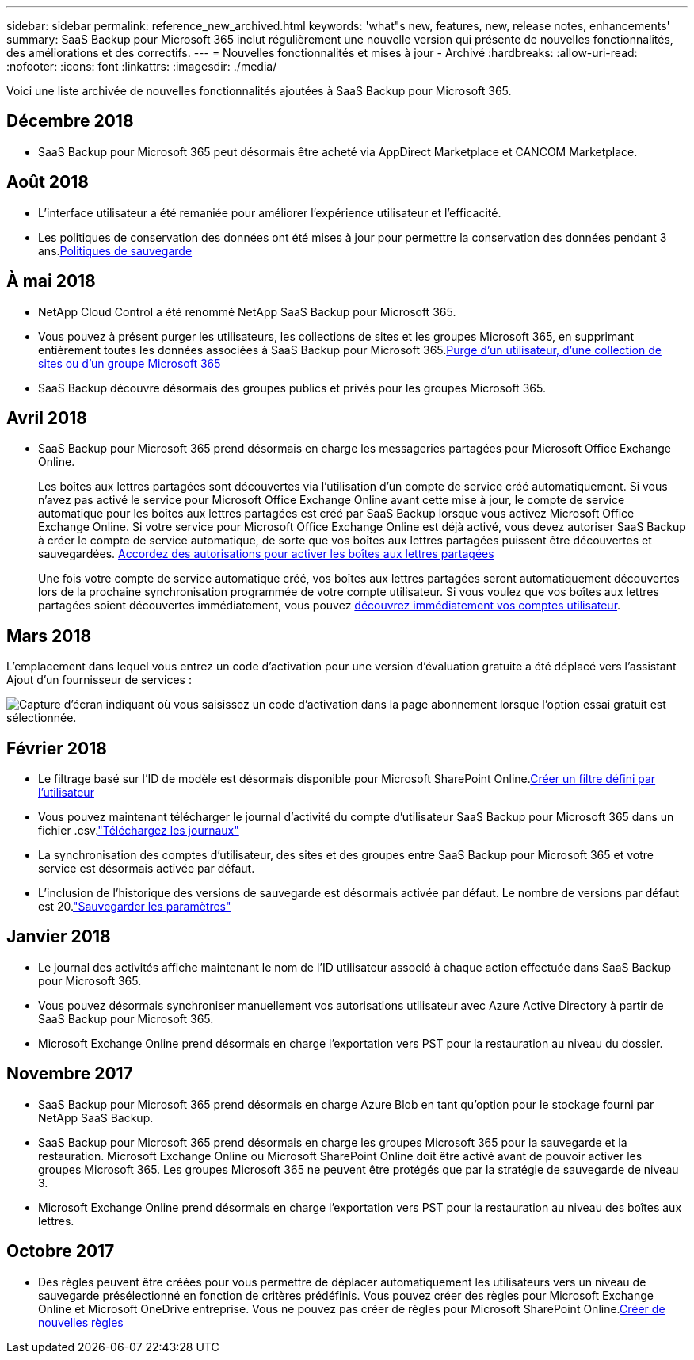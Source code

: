 ---
sidebar: sidebar 
permalink: reference_new_archived.html 
keywords: 'what"s new, features, new, release notes, enhancements' 
summary: SaaS Backup pour Microsoft 365 inclut régulièrement une nouvelle version qui présente de nouvelles fonctionnalités, des améliorations et des correctifs. 
---
= Nouvelles fonctionnalités et mises à jour - Archivé
:hardbreaks:
:allow-uri-read: 
:nofooter: 
:icons: font
:linkattrs: 
:imagesdir: ./media/


[role="lead"]
Voici une liste archivée de nouvelles fonctionnalités ajoutées à SaaS Backup pour Microsoft 365.



== Décembre 2018

* SaaS Backup pour Microsoft 365 peut désormais être acheté via AppDirect Marketplace et CANCOM Marketplace.




== Août 2018

* L'interface utilisateur a été remaniée pour améliorer l'expérience utilisateur et l'efficacité.
* Les politiques de conservation des données ont été mises à jour pour permettre la conservation des données pendant 3 ans.<<concept_backup_policies.adoc#backup_policies,Politiques de sauvegarde>>




== À mai 2018

* NetApp Cloud Control a été renommé NetApp SaaS Backup pour Microsoft 365.
* Vous pouvez à présent purger les utilisateurs, les collections de sites et les groupes Microsoft 365, en supprimant entièrement toutes les données associées à SaaS Backup pour Microsoft 365.<<task_purging.adoc#purging-a-user-site-collection-or-office-365-group,Purge d'un utilisateur, d'une collection de sites ou d'un groupe Microsoft 365>>
* SaaS Backup découvre désormais des groupes publics et privés pour les groupes Microsoft 365.




== Avril 2018

* SaaS Backup pour Microsoft 365 prend désormais en charge les messageries partagées pour Microsoft Office Exchange Online.
+
Les boîtes aux lettres partagées sont découvertes via l'utilisation d'un compte de service créé automatiquement. Si vous n'avez pas activé le service pour Microsoft Office Exchange Online avant cette mise à jour, le compte de service automatique pour les boîtes aux lettres partagées est créé par SaaS Backup lorsque vous activez Microsoft Office Exchange Online. Si votre service pour Microsoft Office Exchange Online est déjà activé, vous devez autoriser SaaS Backup à créer le compte de service automatique, de sorte que vos boîtes aux lettres partagées puissent être découvertes et sauvegardées. <<task_granting_permissions_to_enable_shared_mailboxes.adoc#granting-permissions-to-enable-shared-mailboxes,Accordez des autorisations pour activer les boîtes aux lettres partagées>>

+
Une fois votre compte de service automatique créé, vos boîtes aux lettres partagées seront automatiquement découvertes lors de la prochaine synchronisation programmée de votre compte utilisateur. Si vous voulez que vos boîtes aux lettres partagées soient découvertes immédiatement, vous pouvez <<task_discovering_new.adoc#sdiscovering-new-mailboxes-sites-and-groups,découvrez immédiatement vos comptes utilisateur>>.





== Mars 2018

L'emplacement dans lequel vous entrez un code d'activation pour une version d'évaluation gratuite a été déplacé vers l'assistant Ajout d'un fournisseur de services :

image:subscription_types_free_trial.jpg["Capture d'écran indiquant où vous saisissez un code d'activation dans la page abonnement lorsque l'option essai gratuit est sélectionnée."]



== Février 2018

* Le filtrage basé sur l'ID de modèle est désormais disponible pour Microsoft SharePoint Online.<<task_creating_user_defined_filter.adoc#creating-a-user-defined-filer,Créer un filtre défini par l'utilisateur>>
* Vous pouvez maintenant télécharger le journal d'activité du compte d'utilisateur SaaS Backup pour Microsoft 365 dans un fichier .csv.link:task_downloading_data.html["Téléchargez les journaux"]
* La synchronisation des comptes d'utilisateur, des sites et des groupes entre SaaS Backup pour Microsoft 365 et votre service est désormais activée par défaut.
* L'inclusion de l'historique des versions de sauvegarde est désormais activée par défaut. Le nombre de versions par défaut est 20.link:concept_backup_settings.html["Sauvegarder les paramètres"]




== Janvier 2018

* Le journal des activités affiche maintenant le nom de l'ID utilisateur associé à chaque action effectuée dans SaaS Backup pour Microsoft 365.
* Vous pouvez désormais synchroniser manuellement vos autorisations utilisateur avec Azure Active Directory à partir de SaaS Backup pour Microsoft 365.
* Microsoft Exchange Online prend désormais en charge l'exportation vers PST pour la restauration au niveau du dossier.




== Novembre 2017

* SaaS Backup pour Microsoft 365 prend désormais en charge Azure Blob en tant qu'option pour le stockage fourni par NetApp SaaS Backup.
* SaaS Backup pour Microsoft 365 prend désormais en charge les groupes Microsoft 365 pour la sauvegarde et la restauration. Microsoft Exchange Online ou Microsoft SharePoint Online doit être activé avant de pouvoir activer les groupes Microsoft 365. Les groupes Microsoft 365 ne peuvent être protégés que par la stratégie de sauvegarde de niveau 3.
* Microsoft Exchange Online prend désormais en charge l'exportation vers PST pour la restauration au niveau des boîtes aux lettres.




== Octobre 2017

* Des règles peuvent être créées pour vous permettre de déplacer automatiquement les utilisateurs vers un niveau de sauvegarde présélectionné en fonction de critères prédéfinis. Vous pouvez créer des règles pour Microsoft Exchange Online et Microsoft OneDrive entreprise. Vous ne pouvez pas créer de règles pour Microsoft SharePoint Online.<<task_creating_rules.adoc#creating-rules,Créer de nouvelles règles>>

